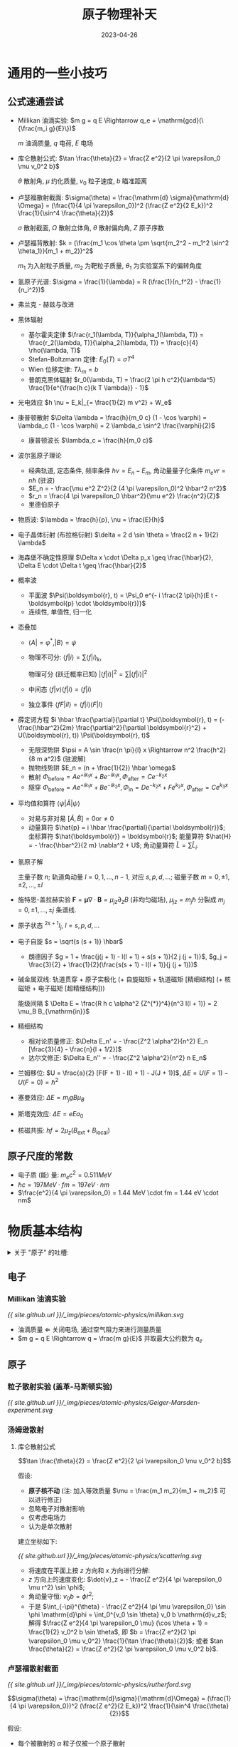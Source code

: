 #+layout: post
#+title: 原子物理补天
#+date: 2023-04-26
#+options: _:nil ^:nil
#+math: true
#+categories: notes
#+begin_html
<style>img {max-width: 50%;}</style>
#+end_html
* 通用的一些小技巧
** 公式速通尝试
+ Millikan 油滴实验:
  \(m g = q E \Rightarrow q_e = \mathrm{gcd}(\{\frac{m_i g}{E}\})\)

  \(m\) 油滴质量, \(q\) 电荷, \(E\) 电场
+ 库仑散射公式:
  \(\tan \frac{\theta}{2} = \frac{Z e^2}{2 \pi \varepsilon_0 \mu v_0^2 b}\)

  \(\theta\) 散射角, \(\mu\) 约化质量, \(v_0\) 粒子速度, \(b\) 瞄准距离
+ 卢瑟福散射截面:
  \(\sigma(\theta) = \frac{\mathrm{d} \sigma}{\mathrm{d} \Omega} = (\frac{1}{4 \pi \varepsilon_0})^2 (\frac{Z e^2}{2 E_k})^2 \frac{1}{\sin^4 \frac{\theta}{2}}\)

  \(\sigma\) 散射截面, \(\Omega\) 散射立体角, \(\theta\) 散射偏向角, \(Z\) 原子序数
+ 卢瑟福背散射:
  \(k = (\frac{m_1 \cos \theta \pm \sqrt{m_2^2 - m_1^2 \sin^2 \theta_1}}{m_1 + m_2})^2\)

  \(m_1\) 为入射粒子质量, \(m_2\) 为靶粒子质量, \(\theta_1\) 为实验室系下的偏转角度
+ 氢原子光谱: \(\sigma = \frac{1}{\lambda} = R (\frac{1}{n_f^2} - \frac{1}{n_i^2})\)
+ 弗兰克 - 赫兹与改进
+ 黑体辐射
  + 基尔霍夫定律
    \(\frac{r_1(\lambda, T)}{\alpha_1(\lambda, T)} = \frac{r_2(\lambda, T)}{\alpha_2(\lambda, T)} = \frac{c}{4} \rho(\lambda, T)\)
  + Stefan-Boltzmann 定律:
    \(E_0(T) = \sigma T^4\)
  + Wien 位移定律:
    \(T \lambda_m = b\)
  + 普朗克黑体辐射
    \(r_0(\lambda, T) = \frac{2 \pi h c^2}{\lambda^5} \frac{1}{e^{\frac{h c}{k T \lambda}} - 1}\)
+ 光电效应 \(h \nu = E_k|_{= \frac{1}{2} m v^2} + W_e\)
+ 康普顿散射
  \(\Delta \lambda = \frac{h}{m_0 c} (1 - \cos \varphi) = \lambda_c (1 - \cos \varphi) = 2 \lambda_c \sin^2 \frac{\varphi}{2}\)
  + 康普顿波长 \(\lambda_c = \frac{h}{m_0 c}\)
+ 波尔氢原子理论
  + 经典轨道, 定态条件,
    频率条件 \(h \nu = E_n - E_m\),
    角动量量子化条件 \(m_e \nu r = n \hbar\) (驻波)
  + \(E_n = - \frac{\mu e^2 Z^2}{2 (4 \pi \varepsilon_0)^2 \hbar^2 n^2}\)
  + \(r_n = \frac{4 \pi \varepsilon_0 \hbar^2}{\mu e^2} \frac{n^2}{Z}\)
  + 里德伯原子
+ 物质波:
  \(\lambda = \frac{h}{p}, \nu = \frac{E}{h}\)
+ 电子晶体衍射 (布拉格衍射) \(\delta = 2 d \sin \theta = \frac{2 n + 1}{2} \lambda\)
+ 海森堡不确定性原理 \(\Delta x \cdot \Delta p_x \geq \frac{\hbar}{2}, \Delta E \cdot \Delta t \geq \frac{\hbar}{2}\)
+ 概率波
  + 平面波 \(\Psi(\boldsymbol{r}, t) = \Psi_0 e^{- i \frac{2 \pi}{h}(E t - \boldsymbol{p} \cdot \boldsymbol{r})}\)
  + 连续性, 单值性, 归一化
+ 态叠加
  + \(\langle A| = \varphi^{*}, |B \rangle = \psi\)
  + 物理不可分: \(\langle f|i \rangle = \sum \langle f|i \rangle_k\),
    
    物理可分 (跃迁概率已知) \(|\langle f|i \rangle|^2 = \sum |\langle f|i \rangle|^2\)
  + 中间态 \(\langle f|v \rangle \langle f|i \rangle = \langle f|i \rangle\)
  + 独立事件 \(\langle fF|iI \rangle = \langle f|i \rangle \langle F|I \rangle\)
+ 薛定谔方程 \(i \hbar \frac{\partial}{\partial t} \Psi(\boldsymbol{r}, t) = (- \frac{\hbar^2}{2m} \frac{\partial^2}{\partial \boldsymbol{r}^2} + U(\boldsymbol{r}, t)) \Psi(\boldsymbol{r}, t)\)
  + 无限深势阱 \(\psi = A \sin \frac{n \pi}{l} x \Rightarrow n^2 \frac{h^2}{8 m a^2}\) (驻波解)
  + 抛物线势阱 \(E_n = (n + \frac{1}{2}) \hbar \omega\)
  + 散射
    \(\Phi_{\mathrm{before}} = A e^{+ i k_1 x} + B e^{-i k_1 x},
    \Phi_{\mathrm{after}} = C e^{- k_2 x}\)
  + 隧穿
    \(\Phi_{\mathrm{before}} = A e^{+ i k_1 x} + B e^{- i k_2 x},
    \Phi_{\mathrm{in}} = D e^{- k_2 x} + F e^{k_2 x},
    \Phi_{\mathrm{after}} = C e^{k_3 x}\)
+ 平均值和算符 \(\langle \psi|\hat{A}|\psi \rangle\)
  + 对易与非对易 \([\hat{A}, \hat{B}] = 0 \mathrm{or} \neq 0\)
  + 动量算符 \(\hat{p} = i \hbar \frac{\partial}{\partial \boldsymbol{r}}\);
    坐标算符 \(\hat{\boldsymbol{r}} = \boldsymbol{r}\);
    能量算符 \(\hat{H} = - \frac{\hbar^2}{2 m} \nabla^2 + U\);
    角动量算符 \(\hat{L} = \sum \hat{L}_i\). 
+ 氢原子解

  主量子数 \(n\);
  轨道角动量 \(l = 0, 1, \dots, n - 1\), 对应 \(s, p, d, \dots\);
  磁量子数 \(m = 0, \pm 1, \pm 2, \dots, \pm l\)
+ 施特恩-盖拉赫实验 \(\boldsymbol{F} = \boldsymbol{\mu} \nabla \cdot \boldsymbol{B} = \mu_{jz} \partial_z B\) (非均匀磁场),
  \(\mu_{jz} = m_j \hbar\) 分裂成 \(m_j = 0, \pm 1, \dots, \pm j\) 条谱线. 
+ 原子状态 \(^{2s + 1}l_{j}\), \(l = s, p, d, \dots\)
+ 电子自旋 \(s = \sqrt{s (s + 1)} \hbar\)
  + 朗德因子 \(g = 1 + \frac{j(j + 1) - l(l + 1) + s(s + 1)}{2 j (j + 1)}\),
    \(g_j = \frac{3}{2} + \frac{1}{2}(\frac{s(s + 1) - l(l + 1)}{j (j + 1)})\)
+ 碱金属双线:
  轨道贯穿 + 原子实极化 (+ 自旋磁矩 + 轨道磁矩 [精细结构] (+ 核磁矩 + 电子磁矩 [超精细结构]))

  能级间隔 \( \Delta E = \frac{R h c \alpha^2 {Z^{*}}^4}{n^3 l(l + 1)} = 2 \mu_B B_{\mathrm{in}}\)
+ 精细结构
  + 相对论质量修正: \(\Delta E_n' = - \frac{Z^2 \alpha^2}{n^2} E_n [\frac{3}{4} - \frac{n}{l + 1/2}]\)
  + 达尔文修正: \(\Delta E_n'' = - \frac{Z^2 \alpha^2}{n^2} n E_n\)
+ 兰姆移位: \(U = \frac{a}{2} [F(F + 1) - I(I + 1) - J(J + 1)]\),
  \(\Delta E = U(F = 1) - U(F = 0) = \hbar^2\)
+ 塞曼效应: \(\Delta E = m_j g B \mu_B\)
+ 斯塔克效应: \(\Delta E = e E a_0\)
+ 核磁共振: \(h f = 2 \mu_z (B_{\mathrm{ext}} + B_{\mathrm{local}})\)

** 原子尺度的常数
+ 电子质 (能) 量: \(m_e c^2 = 0.511MeV\)
+ \(\hbar c = 197 MeV \cdot fm = 197 eV \cdot nm\)
+ \(\frac{e^2}{4 \pi \varepsilon_0} = 1.44 MeV \cdot fm = 1.44 eV \cdot nm\)
* 物质基本结构
#+begin_html
<details><summary>关于 "原子" 的吐槽:</summary>
#+end_html

导师: 这件事比较 trick 的一点就是, "原子" 那个是日本人做的.
只是他们用的是汉字. 而 "中国" 这个是我们做的.
做那个的机器现在还在物理所里面.

不过现在所里面的大杀器能干的事情更多了... 

#+begin_html
</details>
#+end_html

** 电子
*** Millikan 油滴实验
#+name: Millikan-oil-expriment
#+begin_src dot :file ../_img/pieces/atomic-physics/millikan.svg :exports none
  digraph {
    rankdir = LR;
    node [shape = rect];
    "喷雾器\nAtomizer" -> "油滴" [label = "产生"];
    "X-Ray" -> "油滴" [label = "带电"];
    {rank=same; "电场", "重力"};
    "油滴" -> "电场" [label = "F = q E", dir=back];
    "油滴" -> "重力" [label = "F = mg", dir=back];
    "电场" -> "重力" [label = "平衡", dir=both, constraint=true];
  }
#+end_src

#+RESULTS: Millikan-oil-expriment
[[file:../_img/pieces/atomic-physics/millikan.svg]]

[[{{ site.github.url }}/_img/pieces/atomic-physics/millikan.svg]]

+ 油滴质量 \(\Leftarrow\) 关闭电场, 通过空气阻力来进行测量质量
+ \(m g = q E \Rightarrow q = \frac{m g}{E}\) 并取最大公约数为 \(q_e\)

** 原子
*** 粒子散射实验 (盖革-马斯顿实验)
#+name: Geiger-Marsden-experiment
#+begin_src dot :file ../_img/pieces/atomic-physics/Geiger-Marsden-experiment.svg :exports none
  digraph {
    rankdir = LR;
    node [shape = rect];
    "α Source" -> "Gold Foil" -> "Screen";
  }
#+end_src

#+RESULTS: Geiger-Marsden-experiment
[[file:../_img/pieces/atomic-physics/Geiger-Marsden-experiment.svg]]

[[{{ site.github.url }}/_img/pieces/atomic-physics/Geiger-Marsden-experiment.svg]]

*** 汤姆逊散射
**** 库仑散射公式
\[\tan \frac{\theta}{2} = \frac{Z e^2}{2 \pi \varepsilon_0 \mu v_0^2 b}\]

假设: 
+ *原子核不动* (注: 加入等效质量 \(\mu = \frac{m_1 m_2}{m_1 + m_2}\) 可以进行修正)
+ 忽略电子对散射影响
+ 仅考虑电场力
+ 认为是单次散射

建立坐标如下:

[[{{ site.github.url }}/_img/pieces/atomic-physics/scattering.svg]]

+ 将速度在平面上按 \(z\) 方向和 \(x\) 方向进行分解:
+ \(z\) 方向上的速度变化: \(\dot{v}_z = - \frac{Z e^2}{4 \pi \varepsilon_0 \mu r^2} \sin \phi\); 
+ 角动量守恒: \(v_0 b = \dot{\phi} r^2\);
+ 于是 \(\int_{-\pi}^{\theta} - \frac{Z e^2}{4 \pi \mu \varepsilon_0} \sin \phi \mathrm{d}\phi
  = \int_0^{v_0 \sin \theta} v_0 b \mathrm{d}v_z\);
  解得 \(\frac{Z e^2}{4 \pi \varepsilon_0 \mu} (\cos \theta + 1) = \frac{1}{2} v_0^2 b \sin \theta\),
  即 \(b = \frac{Z e^2}{2 \pi \varepsilon_0 \mu v_0^2} \frac{1}{\tan \frac{\theta}{2}}\); 或者 \(tan \frac{\theta}{2} = \frac{Z e^2}{2 \pi \varepsilon_0 \mu v_0^2 b}\).

*** 卢瑟福散射截面
[[{{ site.github.url }}/_img/pieces/atomic-physics/rutherford.svg]]

\[\sigma(\theta) = \frac{\mathrm{d}\sigma}{\mathrm{d}\Omega} = (\frac{1}{4 \pi \varepsilon_0})^2 (\frac{Z e^2}{2 E_k})^2 \frac{1}{\sin^4 \frac{\theta}{2}}\]

假设:
+ 每个被散射的 \(\alpha\) 粒子仅被一个原子散射
+ 靶在单位体积内均匀分布, 但是认为互不遮挡,
  即等效为一个二维的平面靶
  (面原子数为 \(n t s\), \(n\) 为原子数密度, \(t\) 为厚度, \(s\) 为面积)
+ 认为 \(\alpha\) 粒子均匀入射, 平行出射 (探测器和粒子源相对距离都比金箔尺寸大)

有映射关系: 均匀 \(\alpha \overset{b}{\rightarrow} \theta(b) \overset{\mathrm{d}b \rightarrow \mathrm{d}\sigma}{\rightarrow} \mathrm{d}\Omega \rightarrow p(\Omega)\) (不均匀的概率分布).
+ \(\mathrm{d} b \rightarrow \mathrm{d}\sigma: \mathrm{d}\sigma = 2 \pi b \mathrm{d}b\)
+ \(\theta \rightarrow \mathrm{d}\Omega: \mathrm{d}\Omega = \frac{2 \pi r \sin \theta \cdot r \mathrm{d}\theta}{r^2}\)
+ 于是 \(\frac{\mathrm{d}\sigma}{\mathrm{d}\Omega} = \frac{b}{\sin \theta} \frac{\mathrm{d}b}{\mathrm{d}\theta}
  = - (\frac{1}{4 \pi \varepsilon_0})^2 (\frac{Z e^2}{\mu v_0^2})^2 \frac{1}{sin^4 \frac{\theta}{2}}\);
  且可以得到在 \(\Omega\) 处, \(\mathrm{d}\Omega\) 立体角内接受到的散射粒子数量  \(N(\Omega) = N n s t \frac{\mathrm{d}\sigma}{s}\).
  
  其中 \(\mathrm{d}\Omega \approx \frac{s'}{r^2}\), 其中 \(s'\) 为探测环面积. 并且应有:
  + \(\mathrm{d}N \sim \frac{1}{\sin^4 \frac{\theta}{2}}\) (转动探测器来实现)
  + \(\mathrm{d}N \sim \frac{1}{v_0^4}\) (改变 \(\alpha\) 粒子速度, 比如用薄云母减速)
  + \(\mathrm{d}N \sim Z^2\) (可以用来测量 \(Z\))

注意:
+ \(\theta \rightarrow 0 \Rightarrow b\) 大, 则说明电子屏蔽作用不可忽视, \(\alpha\) 粒子与中性原子散射,
  散射公式不成立.
+ 通过计算在近日点的能量, 可以得到近日点位置 \(r_m\).
  并且在其最小时 (显然就是对心碰撞时候), 可以用来估算原子核大小.

*** 卢瑟福背散射谱仪
#+name: Rutherford-Backscattering-Spectrometer
#+begin_src dot :file ../_img/pieces/atomic-physics/RBS.svg :exports none
  digraph {
    rankdir = LR;
    node [shape = rect];
    "离子源" -> "加速器" -> "样品";
    "探测器" -> "样品" [dir=back, style=dashed];
  }
#+end_src

#+RESULTS: Rutherford-Backscattering-Spectrometer
[[file:../_img/pieces/atomic-physics/RBS.svg]]

[[{{ site.github.url }}/_img/pieces/atomic-physics/RBS.svg]]

+ 通过研究入射粒子损失的能量来分析元素的种类, 损失后能量比 \(k = \frac{E}{E_0}\):

  \[k = (\frac{m_1 \cos \theta_1 \pm \sqrt{m_2^2 - m_1^2 \sin^2 \theta_1}}{m_1 + m_2})^2\]

  其中 \(m_1\) 为入射粒子质量, \(m_2\) 为靶粒子质量 (\(m_1 < m_2\)).
  \(\theta_1\) 为实验室系的散射角.
+ 不同元素对应不同能量位置
+ 峰面积正比元素含量

* 波尔的氢原子理论
** 不连续的实验现象
*** 氢原子光谱
\[\sigma = \frac{1}{\lambda} = R (\frac{1}{n_f^2} - \frac{1}{n_i^2})\]

*** 弗兰克 - 赫兹实验
#+name: Franck-Hertz-Experiment
#+begin_src dot :file ../_img/pieces/atomic-physics/franck-hertz.svg :exports none
  digraph {
    rankdir = LR;
    node [shape = rect];
    subgraph cluster {style = dashed; label = "低压水银蒸汽"; "栅极 G" [shape=plain]; };
    "热阴极 K" -> "栅极 G" [label = "电子束\nU0"];
    "栅极 G" -> "板极 A" [label = "电子束\nUr"];
  }
#+end_src

#+RESULTS: Franck-Hertz-Experiment
[[file:../_img/pieces/atomic-physics/franck-hertz.svg]]

[[{{ site.github.url }}/_img/pieces/atomic-physics/franck-hertz.svg]]

于是随着电压 \(U_0\) 的增加面可以看到电流增加的同时发现有陷峰: 

[[{{ site.github.url }}/_img/pieces/atomic-physics/F-H-res.svg]]

实验原理:
+ 为什么会损失能量: 碰撞使得被撞原子中的电子发生跃迁, 吸收了能量,
  非弹性碰撞 (电子损失能量, 激发汞原子)
+ 为什么会有不损失能量: 弹性碰撞
+ 为什么会有整数倍的能量损失陷峰: 多次碰撞

实验装置的局限和改进:
+ 局限: 边加速边碰撞, 分辨率不高
+ 改进: 将加速和碰撞区分离

  #+name: Improved-Franck-Hertz
  #+begin_src dot :file ../_img/pieces/atomic-physics/franck-hertz-improve.svg :exports none
    digraph {
      rankdir = LR;
      node [shape = rect];
      subgraph cluster {style = dashed; label = "低压水银蒸汽";
      "碰撞区域" [shape = plain];};
      "热阴极 K" -> "栅极 G1" -> "碰撞区域" -> "栅极 G2" -> "板极 A" [label = "电子束"];
    }
  #+end_src

  #+RESULTS: Improved-Franck-Hertz
  [[file:../_img/pieces/atomic-physics/franck-hertz-improve.svg]]

  [[{{ site.github.url }}/_img/pieces/atomic-physics/franck-hertz-improve.svg]]

  令 \(G_1, G_2\) 等电位, 可使得其中电子只碰撞不加速. 
*** 黑体辐射 (能量量子化)
一些行话:
+ 平衡热辐射: 吸收能量等于同一时间内辐射的能量. 
+ 辐射本领: \(r(\lambda, T) = \frac{\mathrm{d}E(\lambda, T)}{\mathrm{d}\lambda}\)
  温度为 \(T\) 的物体, 单位事件内从单位表面积辐射出来的波长在 \(\lambda\)
  附近 \(\mathrm{d}\lambda\) 的辐射功率为 \(\mathrm{d}E(\lambda, T)\), 
+ 总辐射本领: 单位面积上发生的各种波长的辐射总功率 (\(W/m^2\)).
  \(E(T) = \int \mathrm{d}E(\lambda, T) = \int r(\lambda, T) \mathrm{d}\lambda\)
+ 吸收本领: 入射到物体上的辐射, 吸收的和入射的辐射之比称为吸收本领 \(\alpha(\lambda, T)\).
+ 基尔霍夫定律: \(\frac{r_1(\lambda, T)}{\alpha_1(\lambda, T)} = \frac{r_2(\lambda, T)}{\alpha_2(\lambda, T)} = r_0(\lambda, T) = \frac{c}{4} \rho(\lambda, T)\).
  任何物体在同一温度 \(T\) 下的辐射本领与吸收本领成正比,
  比值只与 \(\lambda\) 和 \(T\) 有关, 与材料无关.
+ Stefan-Boltzmann 定律:
  
  \[E_0(T) = \sigma T^4\]

  黑体总辐射本领与 \(T^4\) 成正比
+ Wien 位移定律

  \[T \lambda_m = b\]

  极值波长 \(\lambda_m\) 和 \(T\) 乘积为常数.
+ (经典) 黑体辐射分布曲线推导
  + Wein 公式: \(r_0(\lambda, T) = C_1 \lambda^{-5} e^{-C_2 / \lambda T}\)

    (经典麦克斯韦速度分布律)
  + Rayleigh-Jeans 公式: \(r_0(\lambda, T) = 2 \pi \lambda^{-4} k T c\)

    (能均分定理推导)
*** TODO 普朗克黑体辐射公式
\[r_0(\lambda, T) = \frac{2 \pi h c^2}{\lambda^5} \frac{1}{e^{\frac{h c}{k T \lambda}} - 1}\]

*** 光电效应
\[h \nu = \frac{1}{2} m v^2 + W_e\]

+ 电流饱和值 \(i_m \sim I\) (光强)
+ 遏止电压 \(U_0 = \frac{W_e}{h}\)

光电效应的应用:
+ 红外夜视仪
+ 光电倍增管 PMT
  + 性能描述: 效率, 分辨, 增益
  + 一次事件的信号输出 (为什么会有两个峰?
    因为粒子能量太高穿透玻璃发生切伦科夫光. )
*** 康普顿散射
\[\Delta \lambda = \frac{h}{m_0 c} (1 - \cos \varphi) = \lambda_c (1 - \cos \varphi) = 2 \lambda_c \sin^2 \frac{\varphi}{2}\]

+ 光子动量 \(p = \frac{E}{c} = \frac{h \nu}{c} = \frac{h}{\lambda}\)
+ 认为弹性碰撞:

  [[{{ site.github.url }}/_img/pieces/atomic-physics/compton.svg]]

  \[\left\{\begin{matrix} h \nu_0 + m_0 c^2 & = & h \nu + m c^2 & (E)\\\\  h \nu_0 & = & m v \cos \theta + h \nu \cos \varphi & (p_x)\\\\  h \nu \sin \varphi & = & m v \sin \theta & (p_y)\\\\ m & = & \frac{m_0}{\sqrt{1 - \frac{v^2}{c^2}}}\end{matrix}\right.\]

  #+begin_html
  <details><summary> 解的方法 </summary>
  #+end_html

  解还比较 tricky...
  + 将上面的 \(p_x\) 式和 \(p_y\) 式通过三角函数 \(1 = \sin^2 \theta + \cos^2 \theta\) 进行一个约化:

    \[(h \nu_0 - h \nu \cos \varphi)^2 + (h \nu \sin \varphi)^2 = (m v)^2\]

    左边又可以展开变成 \(h^2 \nu_0^2 - 2 \cos \varphi h^2 \nu \nu_0 + h^2 \nu^2\). 
    
  + 然后利用 \(E\) 式来进行求解, 其中用到 \(p = h \nu / c\):
  + 不如看 [[https://zh.wikipedia.org/wiki/康普頓散射][维基百科上的推导]]...
  #+begin_html
  </details>
  #+end_html

讨论
+ 原波长 \(\lambda_0\) 成分: X 射线和电子碰撞的时候, 和整个原子相互作用,
  这个时候 \(m_0\) 为整个原子质的进制质量, 不是很小的电子质量 (相干散射).

  (就是 \(\Delta \lambda \rightarrow 0\) 近似认为是原波长)
+ 康普顿轮廓
+ 光电效应中不考虑动量守恒: 束缚能
+ 逆康普顿散射

意义:
+ 支持了光量子, 证实了光量子具有动量 \(p = E / c = h \nu / c = h / \lambda\)
+ 应用: 高能光子源, 光子光子对撞机, 加速器束流能量测量系统
  
** 波尔氢原子理论的解释
三个基本假设:
+ 经典轨道 + 定态条件: 原子存在一系列确定能量的稳定状态
+ 频率条件: \(h \nu = E_n - E_m\)
+ 角动量量子化条件: \(2 \pi r \cdot m_e \nu = n h, m_e \nu r = n \frac{h}{2 \pi} = n \hbar\)

  (从电子在轨道上形成驻波可以来理解: \(2 \pi r = n \lambda\). )

#+begin_html
<details><summary>解一下</summary>
#+end_html

+ 动力学方程: \(\frac{Z e^2}{4 \pi \varepsilon_0 r^2} = \mu \frac{v^2}{r}\), 其中 \(\mu\) 为等效质量
+ 量子化条件: \(\mu v r = n \hbar\) 
+ 解得 \(v_n = \frac{Z e^2}{4 \pi \varepsilon_0 n \hbar}, r_n = \frac{4 \pi \varepsilon_0 \hbar^2}{\mu e^2} \frac{n^2}{Z}\)
+ 于是可以解得能量:
  \(E_n = \frac{1}{2} \mu v_n^2 - \frac{Z e^2}{4 \pi \varepsilon_0 r} = - \frac{\mu e^2 Z^2}{2 (4 \pi \varepsilon_0)^2 \hbar^2 n^2}\)
+ 同样可以解得里德伯常量: \(R_H = -\frac{E_n n^2}{h c} = \frac{2 \pi^2 \mu e^4 Z^2}{(4 \pi \varepsilon_0)^2 h^3 c}\)
  
#+begin_html
</details>
#+end_html

一些注记:
+ 对应原理: /在量子数很大而改变很小的情况下, 量子理论和经典结果趋近/. 
+ 使用约化质量 \(\mu = \frac{m_e m_p}{m_e + m_p}\) 进行修正.
  
  并且还能够拓展到其他的类氢原子:
  + 类氢光谱: \(Z > Z_H = 1\), 核外只有一个电子的离子
  + 奇异原子: 原子轨道上一个电子被其他带负电粒子替代
    + \(e- \rightarrow \mu-\) 得到 \(\mu\) 子原子
    + \(p+ \rightarrow \mu+\) 正 \(\mu+\) 子素
    + \(\pi+, \pi-\) 原子
    + ...
+ 非量子化轨道: 巴尔末系限外有连续谱. 来源于自由电子和氢离子结合产生的光谱

  自由电子和氢离子结合成一个氢原子的时候,
  即电子从非量子化轨道跃迁到一个量子化轨道,
  原子向外辐射一个光子, 能量为 \(h \nu = E_e - E_n\).
+ 里德伯原子: 原子中有一个电子被激发到很高的能级
  + 平均寿命长
  + 邻近能级差小 (辐射光谱, 敏感探测)
  + 容易被电离, 然后加磁场使得不同质量的同位素分离
  + 能用来产生高强度激光
+ 波尔理论的局限
  + 经典轨道概念
  + 半经典半量子
  + 强度, 极化, 选择定则无法解释, 也无法解释更加复杂的原子
  + 稳定性, 同一性, 再生性无法解释
* 量子力学初步
** 波粒二象性
*** 德布罗意物质波
\[\lambda = \frac{h}{p} = \frac{h}{m v}, \nu = \frac{E}{h} = \frac{m c^2}{h}\]

*** 戴维孙 - 革末电子晶体衍射
#+name: Davisson–Germer-Experiments
#+begin_src dot :file ../_img/pieces/atomic-physics/davisson-germer.svg :exports none
  digraph {
    node [shape = rect];
    "电子枪" -> "晶体" [label = "电子束"];
    "探测器" -> "晶体" [label = "散射线", dir = back];
  }
#+end_src

#+RESULTS: Davisson–Germer-Experiments
[[file:../_img/pieces/atomic-physics/davisson-germer.svg]]

[[{{ site.github.url }}/_img/pieces/atomic-physics/davisson-germer.svg]]

通过观察电子在晶体 (能量计算波长和 X 射线接近) 上的衍射来论证电子的波动性.
(布拉格公式: 波程差 \(\delta = 2 d \sin \theta = \frac{2 n + 1}{2} \lambda \Rightarrow\) 加强)

其他观测微观粒子波动性实验:
+ 汤姆逊电子衍射实验
+ 双缝干涉实验

微观粒子波动性应用:
+ 电子显微镜 (分辨本领 \(\delta\theta_m \approx 1.22 \lambda / D\))

物质波的统计解释 (玻恩):
+ 波动性: \(\varphi^{*} \varphi\) 表现出现概率大

*** 海森堡不确定性原理
\[\Delta x \cdot \Delta p_x \sim h\]

#+begin_html
<details><summary> 解释 </summary>
#+end_html

+ 电子 (单缝) 衍射的不确定性
  + 电子经过缝的位置不确定性 \(\Delta x = b\)
  + 一级衍射角 \(\sin \varphi = \frac{\lambda}{b}\); 对应了动量的不确定性:
    \(\Delta p_x = p \sin \varphi = p \frac{\lambda}{b}\).
  + 于是得到不确定性关系 \(\Delta x \Delta p_x = p \lambda = h\)
+ 波的解释:
  + 要测量一个波的动量 \(p = \frac{h}{\lambda}\), 就要测量它的波长.
  + 要测量一个波的波长, 固定一点然后检测上升沿和下降沿 (类似于示波器的 trigger),
    显然, 测量的时间越长, 测量的平均 \(\overline{\lambda}\) 越接近 \(\lambda\), \(\Delta p \rightarrow 0\). 
  + 要测量一个波的位置, (有点像是相位的感觉), 显然, 测量的时间越短, \(\Delta x \rightarrow 0\).
#+begin_html
</details>
#+end_html

说明:
+ 1927 E.H.Kennard 现代精确不等式 (不确定度定义为标准偏差)
  \(\sigma_x \cdot \sigma_p \geq \frac{\hbar}{2}\)
+ 能量和时间的不确定关系 \(\Delta E \cdot \Delta t \geq \frac{\hbar}{2}\)

  #+begin_html
  <details><summary>相关的一个拓展</summary>
  #+end_html

  + 不等式的得到: \(\Delta x \cdot \Delta p = c \Delta t \cdot \Delta(\frac{h \nu}{c}) = \Delta (h \nu) \cdot \Delta t = \Delta E \cdot \Delta t \geq \frac{\hbar}{2}\)
  + 激发态寿命和自然谱线宽度: 激发态寿命 \(\Delta t \rightarrow \Delta E \rightarrow \Delta \nu\) 

  #+begin_html
  </details>
  #+end_html
+ 好量子数: (用来描述波包的一个有定值的量) \(n, l, m\).
  
** 薛定谔方程
*** 概率波和波函数
+ 自由粒子平面波函数: \(\Psi(\boldsymbol{r}, t) = \Psi_0 e^{- i \frac{2 \pi}{h} (E t - \boldsymbol{p} \cdot \boldsymbol{r})}\)
+ 波函数的统计解释:
  \(\Psi(\boldsymbol{r}, t)\) 的物理意义在于波函数的模的平方代表时刻 \(t\),
  在空间 \(\boldsymbol{r}\) 处单位体积元中微观粒子出现的概率.

  #+begin_html
  <details><summary>一些错误的观点纠正</summary>
  #+end_html

  + *[错误观点]*: 波由粒子组成, 是大量粒子运动的表现.

    无法解释单个电子就具有波动性的实验.
  + *[错误观点]*: 粒子由波组成, 波是基本组成单元 (波包)

    实验上观测到的电子, 总处于一个小区域内, 其广延不会超过原子大小 \(\approx 1 \mathring{A}\).

  #+begin_html
  </details>
  #+end_html
+ 波函数应满足的条件
  + 连续性: 概率不会在某处突变, 波函数必须处处连续

    注: 之后在隧穿中, 会用到在边界上的连续条件. 
  + 单值性: 任意体积元内只有一个概率
  + 有限性: 概率不可能无限大, 波函数有限
  + 归一化: \(\int_{\Omega} \Psi^{*}(\boldsymbol{r}, t) \Psi(\boldsymbol{r}, t) \mathrm{d}V = 1\)

    注: 因为归一化的性质存在, 所以对 \(\phi(\boldsymbol{r}, t) = C \psi(\boldsymbol{r}, t)\),
    认为描述的相对机率意志, 故描述的是同一机率波. 
    
*** 态叠加原理
+ Dirac 符号 bra: \(\langle A| = \varphi^{*}\), ket: \(|B \rangle = \psi\)
  + 一个事件的表示: 事件从初态 \(i\) 到末态 \(f\) 的概率 \(w_{i \rightarrow f} = |\langle f|i \rangle|^2\).
+ 概率概率服从的规则
  + 从初态到末态, 存在 \(n\) 个 _物理不可分_ 的路径: \(\langle f|i \rangle = \sum_n \langle f|i \rangle_n\)

    类似于相干叠加. 
  + 若 \(n\) 个相互独立的末态 \(f_1, \dots, f_n\) 跃迁概率已知,
    则总概率 \(|\langle f|i \rangle|^2 = \sum_n |\langle f|i_n \rangle_n|^2\)

    类似对应 _物理可分_ 的情况, 类似于非相干叠加.  
  + 初态 \(i\) 到末态 \(f\) 的跃迁之间必须经过某一中间态 \(v\),
    则跃迁概率幅为 \(\langle f|i \rangle = \langle f|v \rangle \langle v|i \rangle\).
  + 两个独立微观粒子的体系, 同时发生跃迁的概率幅 \(\langle fF|iI \rangle = \langle f|i \rangle \langle F|I \rangle\)

  #+begin_html
  <details><summary>双缝衍射</summary>
  #+end_html

  #+name: Double-Slit
  #+begin_src dot :file ../_img/pieces/atomic-physics/yangs-elec.svg :exports none
    digraph {
      rankdir = LR;
      node [shape = rect];
      "电子源" -> {"缝1: 探测器 1", "缝2: 探测器 2"} -> "显示屏 x";
    }
  #+end_src

  #+RESULTS: Double-Slit
  [[file:../_img/pieces/atomic-physics/yangs-elec.svg]]

  [[{{ site.github.url }}/_img/pieces/atomic-physics/yangs-elec.svg]]

  + 在两个路径之间没有区别的时候:

    \[I = |\sum \langle x|S \rangle|^2 = |\langle x|S \rangle_1 + \langle x|S \rangle|^2 = I_1 + I_2 + ...\]

    有干涉项, 故有衍射现象. 
  + 在两个路径之间可以区别的时候: (有探测器的情况)

    \[I = \sum |\langle x|S \rangle|^2 = I_1 + I_2\]

    没有干涉项, 故没有衍射现象. 
  #+begin_html
  </details>
  #+end_html
*** 薛定谔方程
\[i \hbar \frac{\partial}{\partial t} \Psi(\boldsymbol{r}, t) = (- \frac{\hbar^2}{2m} \frac{\partial^2}{\partial \boldsymbol{r}^2} + U(\boldsymbol{r}, t)) \Psi(\boldsymbol{r}, t)\]

#+begin_html
<details><summary>证明推导</summary>
#+end_html

+ 经典波动理论的波动方程: \(\frac{\partial^2 y}{\partial t^2} = v^2 \frac{\partial^2 y}{\partial x^2}\)
+ 进行类比, 将波函数 \(\Psi(x, t) = \Psi_0 e^{\frac{i}{\hbar}(\boldsymbol{p} \cdot \boldsymbol{r} - E t)}\) 代入
+ 令 \(E = \frac{\boldsymbol{p}^2}{2 m}\) (非相对论), 则有方程:
  \(i \hbar \frac{\partial}{\partial t} \Psi(\boldsymbol{r}, t) = - \frac{\hbar^2}{2m} \frac{\partial^2}{\partial \boldsymbol{r}^2} \Psi(\boldsymbol{r}, t)\)
+ 使用算符进行表示: \(\hat{H} = - \frac{\hbar^2}{2m} \frac{\partial^2}{\partial \boldsymbol{r}^2} + U(\boldsymbol{r}, t)\),
  能量算符 \(\hat{E} = i \hbar \frac{\partial}{\partial t}\),
  动量算符 \(\hat{\boldsymbol{p}} = i \hbar \frac{\partial}{\partial \boldsymbol{r}}\).
+ 所以可以写成 \((\hat{E} - \hat{H}) \Psi(\boldsymbol{r}, t) = 0\). 
+ \(U(\boldsymbol{r}, t)\) 势能场决定了粒子状态变化的情况.
  
#+begin_html
</details>
#+end_html

分离变量法求解:
+ \(\Psi(\boldsymbol{r}, t) = \Phi(\boldsymbol{r}) T(t)\)
+ 时间项方程 \(i \hbar \frac{\mathrm{d} T(t)}{\mathrm{d} t} = E T(t) \Rightarrow T(t) \propto e^{- i \frac{i}{\hbar} E t}\),
  概率与时间无关 (定态波函数方程)
+ \(\Phi\) 项方程 \((- \frac{\hbar^2}{2m} \nabla^2 + U) \Phi = E \Phi\)

讨论:
+ 态叠加:
  + 若 \(\psi_1 \dots, \psi_n\) 是方程的解, 其线性组合 \(\psi = \sum C_i \psi_i\) 也是解
  + 若 \(\psi_1, \dots, \psi_n\) 是可能的状态, \(\psi = \sum C_i \psi_i\) 也是可能的状态

#+begin_html
<details><summary>一维无限深势阱, 有限深势阱以及抛物线势阱</summary>
#+end_html

对于无限深势阱:

\[U(x) = \left\{\begin{matrix}0 & 0 < x < a\\\\\infty & x \leq 0, x \geq a\end{matrix}\right.\]

+ \(\Phi\) 项方程: \(- \frac{\hbar^2}{2m} \nabla^2 \Phi + U \Phi = E \Phi\)
+ 边界条件: \(\Psi = 0, (x \leq 0, x \geq a)\)
+ 解 \(\Phi = A \sin \frac{n \pi}{a} x\), \(E_n = n^2 \frac{h^2}{8 m a^2}\)

对于有限深势阱:

\[U(x) = \left\{\begin{matrix}0 & x < 0\\\\ U_0 & x > 0 \end{matrix}\right.\]

对于抛物线势阱 (谐振子):

\[U(x) = \frac{1}{2} k x^2\]

#+begin_html
</details>
#+end_html

#+begin_html
<details><summary>一维散射和隧穿</summary>
#+end_html

一维散射问题:

\[U = \left\{\begin{matrix} 0 & x < 0\\\\ U_0 & x > 0 \end{matrix}\right.\]

+ 边界条件: \(x \rightarrow \infty, \Phi \rightarrow 0\)
+ 通解为 \(\Phi_j(x) = A e^{i k_j x} + B e^{- i k_j x}\)
  有边界方程可以得到: \(\Phi_1(x) = A e^{+ k_1 x} + B e^{- k_1 x}, \Phi_2(x) = C e^{-k_2 x}\)
+ 得到一个解: 正向传播和反向传播, 以及在势垒后的衰减波

隧穿问题:

\[U = \left\{\begin{matrix}U_0 & 0 < x < a\\\\ 0 & x < 0, x > a \end{matrix}\right.\]

+ 投射系数 \(T \approx e^{- \frac{2 a}{\hbar} \sqrt{2 m (U_0 - E)}}\)
+ 前级为波, 在势垒里面衰减波, 在后级为波

应用: STM
+ 隧道电流 \(I\) 和针尖距离关系: \(I \propto U e^{- A \sqrt{\Phi} S}\).
  其中 \(S\) 为样品和针尖距离, \(U\) 为加在上面的电压,
  \(A\) 为常数, \(\Phi\) 为平均势垒高度.

注: 关于 AFM (原子力显微镜)
+ 和隧穿有点不太一样, 但是用的原理差不多: 可以用电流来测高度. 
+ 原子间作用力大小用高度来反应.
  比如: 光摄, 音叉之类的

#+begin_html
</details>
#+end_html

*** 平均值与算符
+ 力学量的平均值 \(\overline{A} = \int_{- \infty}^{+ \infty} \Psi^{*}(\boldsymbol{r}) \hat{A} \Psi(\boldsymbol{r}) \mathrm{d}\boldsymbol{r}\),
  其中 \(\hat{A}\) 为力学量的算符, 如
  + 动量算符: \(\hat{\boldsymbol{p}} = - i \hbar \frac{\partial}{\partial \boldsymbol{r}}\). 
  + 坐标算符: \(\hat{\boldsymbol{r}} = \boldsymbol{r}\)
  + 能量 (哈密顿) 算符: \(\hat{H} = - \frac{\hbar^2}{2m} \nabla^2 + U(\boldsymbol{r})\)
  + 角动量算符: \(\hat{\boldsymbol{L}} = \sum_i \hat{L}^2_i\)
  + 也可以用 \(\langle \psi| \hat{A} | \psi\rangle = \sum_{\mu\nu} c_{\mu}^{* } c_{\nu} \langle \psi_{\mu}| \hat{A} |\psi_{\nu} \rangle
    =\sum_{\mu\nu}c_{\mu}^{*}c_{\nu} R_{\nu} \delta_{\mu\nu}\),
    其中 \(R_{\nu}\) 为本征值. 

+ 算符的本征方程: \(\hat{A} \psi_A = A \psi_A\)
+ 算符的对易关系:

  有泊松方程 \([\hat{A}, \hat{B}] = \hat{A} \cdot \hat{B} - \hat{B} \cdot \hat{A}\)
  + 对易 \([\hat{A}, \hat{B}] = \hat{A} \cdot \hat{B} - \hat{B} \cdot \hat{A} = 0\)
  + 非对易 \([\hat{A}, \hat{B}] = \hat{A} \cdot \hat{B} - \hat{B} \cdot \hat{A} \neq 0\)

    如: \([\hat{x}, \hat{p}] = i \hbar\)

*** TODO 氢原子解
\[\Psi_{n,l,m}(r, \theta, \phi) = R_{n,l}(r) \Theta_{l,m}(\theta) \Phi_m(\phi)\]

+ 主量子数 (能量): \(n = 1, 2, 3, \dots\)
+ 轨道角动量 (角动量): \(l = 0, 1, \dots, n - 1\)
+ 磁量子数 (核外角动量在 \(z\) 上分量大小) \(m = 0, \pm 1, \pm 2, \dots, \pm l\)

#+begin_html
<details><summary>解的一些具体过程</summary>
#+end_html
对 \(\Phi = R(r) Y(\theta, \varphi)\) 展开, 有:

\[\frac{1}{R}\frac{\mathrm{d}}{\mathrm{d}r}(r^2 \frac{\mathrm{d}R}{\mathrm{d}r}) + \frac{2 \mu E}{\hbar^2} r^2 + \frac{2 \mu e^2}{4 \pi \varepsilon_0 \hbar^2 r} r^2
= - \frac{1}{Y} [\frac{1}{\sin \theta} \frac{\partial}{\partial \theta}(\sin \theta \frac{\partial Y}{\partial \theta}) + \frac{1}{\sin^2 \theta} \frac{\partial^2 Y}{\partial \varphi^2}] = \lambda\]

+ 径向方程: \(\frac{1}{r^2}\frac{\mathrm{d}}{\mathrm{d}r}(r^2 \frac{\mathrm{d}R}{\mathrm{d}r}) + \frac{2 \mu E}{\hbar^2} R +
  \frac{2 \mu e^2}{4 \pi \varepsilon_0 \hbar^2 r} R - \frac{\lambda}{r^2} R = 0\)
+ 角方程: \(\frac{1}{\sin \theta} \frac{\partial}{\partial \theta}(\sin \theta \frac{\partial Y}{\partial \theta}) + \frac{1}{\sin^2 \theta} \frac{\partial^2 Y}{\partial \varphi^2} = - \lambda Y\)

#+begin_html
</details>
#+end_html

* 电子自旋和原子能级的精细结构
** 前置知识
*** 施特恩-盖拉赫实验
#+name: Stern
#+begin_src dot :file ../_img/pieces/atomic-physics/stern.svg :exports none
  digraph {
    rankdir = LR;
    node [shape = "rect"];
    "高温炉 (> 银原子)" -> "非均匀磁场" [label = "光阑 (准直)"];
    "非均匀磁场" -> "探测屏" [label = "偏转"];
  }
#+end_src

#+RESULTS: Stern
[[file:../_img/pieces/atomic-physics/stern.svg]]

[[{{ site.github.url }}/_img/pieces/atomic-physics/stern.svg]]

细节的一些说明: 
+ 实验现象: 加磁场前后探测屏上的粒子从一条分裂成两条 (偶数条)
+ 原理: 磁矩在非均匀磁场中受力 \(\boldsymbol{F} = \boldsymbol{\mu} \nabla \boldsymbol{B}\),
  所以在经过非均匀磁场后, 会受到一个和角动量有关的力发生偏转. 

  #+begin_html
  <details><summary>更加详细</summary>
  #+end_html

  + 实验只施加 \(z\) 方向上的梯度, 即 \(\partial_x \boldsymbol{B}\) 和 \(\partial_y \boldsymbol{B}\) 为零
  + 电偶极矩: \(\boldsymbol{p} = q \boldsymbol{l}\),
    电场中受力 \(\boldsymbol{F} = \boldsymbol{p} \nabla \cdot \boldsymbol{E}, U = - \boldsymbol{p} \cdot \boldsymbol{E}\)
  + 磁偶极矩: \(\boldsymbol{\mu} = I S \boldsymbol{n} = - \frac{e}{2 m_e} \boldsymbol{L}\),
    磁场中受力: \(\boldsymbol{F} = \boldsymbol{\mu} \nabla \boldsymbol{B}, \boldsymbol{M} = \boldsymbol{\mu} \times \boldsymbol{B}\)

  #+begin_html
  </details>
  #+end_html
  + 因为有偶数条, 可以说明空间角动量 (\(\mu\)) 的量子化
  + 但是轨道角动量 \(2l + 1\) 无法被解释 \(\rightarrow\) 需要更加完整的量子化理论
+ 实验证明了:
  + 空间是量子化的
  + 电子的自旋假设正确且 \(s = 1/2\)
  + 电子磁矩数值为 \(\mu_{s,z} = \pm \mu_B, g_s = 2\)
    
*** 电子自旋
假设:
+ 电子有自旋, 电子的自旋带来了一个 \(\mu_s\) 的磁矩
+ 认为电子的自旋角动量 \(\boldsymbol{S}\), 磁矩 \(\mu_s = - \frac{e}{m_e}S, \mu_s = \frac{e \hbar}{m_e} \sqrt{s(s + 1)}\).

  #+begin_html
  <details><summary>更加详细的推导</summary>
  #+end_html
  
  从角动量的量子化:

  \[L^2 = l (l + 1) \hbar^2, L_z = m_l \hbar\]

  类比假设电子的角动量量子化:

  \[S^2 = s(s + 1) \hbar^2, s = 1/2; S_z = m_s \hbar, m_s = \pm1/2\]

  于是由 \(\boldsymbol{\mu}_l = - \frac{\mu_B}{\hbar}, \boldsymbol{\mu}_{lz} = - m_l \boldsymbol{\mu}_B\),
  有 \(\mu_s = - \frac{g_s \mu_B}{\hbar} \boldsymbol{S}, \mu_{sz} = - m_s g_s \mu_B\),
  其中 \(g_s = 2\).

  #+begin_html
  </details>
  #+end_html
+ 总磁矩 = 轨道磁矩 + 自旋磁矩 + 核磁矩  
+ 轨道与自旋耦合: \(\boldsymbol{J} = \boldsymbol{L} + \boldsymbol{S}\), \(J = \sqrt{j (j + 1)} \hbar\).
  (\(\boldsymbol{J}\) 为总角动量, \(j = l + s, l + s - 1, \dots, |l - s|\)
  共有 \(2 \min\{s, l\} + 1\) 个值)
+ 朗德因子 \(g_j = \frac{3}{2} + \frac{1}{2}(\frac{s(s + 1) - l(l + 1)}{j(j + 1)})\)

  代表的物理含义:
  + 自旋作为内禀的转动自由度, 应有相关的磁矩

  计算 \(g\) 因子:
  + \(^{2s + 1}L_j \rightarrow g = 1 + \frac{j(j + 1) - l(l + 1) + s(s + 1)}{2j(j + 1)}\)
  + \(L\) 的符号: \(s = 0, p = 1, d = 2, f = 3, g = 4, h = 5, \dots\)
*** 碱金属双线
+ 碱金属价电子与原子实:
  + 最外层只有一个电子, 价电子和其余部分和核形成一个紧固的原子实
  + 原子实认为是一个带正电的整体
+ 碱金属能级和氢原子区别
  + 能级除了和 \(n\) 有关, 还和 \(l\) 有关, 原因:
    轨道贯穿效应 + 原子实极化
    + 轨道贯穿效应: 外层电子进入原子实 \(Z^{*}\) 增加, 能量降低
    + 原子实极化: 价电子对原子实产生的电场使得原子实极化,
      偶极子使得价电子获得了负的电势能
  + 碱金属原子能量高低取决于电子组态 \(n, l\)
    \(E_{nl} = - \frac{1}{2} m_e c^2 \alpha^2 \frac{ {Z_{nl}^{ * } }^2}{n^2} = - \frac{1}{2} m_e c^2 \alpha^2 \frac{1}{(n - \Delta_{nl})^2}\)
+ 自旋轨道相互作用:
  + 以电子为参考的旋转系中:
    + 原子实在电子处产生的磁场:
      \(\boldsymbol{B} = - \frac{1}{4 \pi \varepsilon_0} \frac{Z^{* } e \boldsymbol{v} \times \boldsymbol{r}}{c^2 r^3} =
      \frac{1}{4 \pi \varepsilon_0} \frac{Z^{*} e \boldsymbol{L}}{m_e c^2 r^3}\)
    + 于是 (电子) 自旋磁矩的能量:
      \(U = \boldsymbol{\mu}_s \cdot \boldsymbol{B} = \frac{Z^{*} e^2}{4 \pi \varepsilon_0 m_e^2 c^2} \frac{1}{r^3} \boldsymbol{S} \cdot \boldsymbol{L}\)
  + 在原子实静止系中: \(U = \frac{1}{2} \frac{Z^{*} e^2}{4 \pi \varepsilon_0 m_e^2 c^2} \frac{1}{r^3} \boldsymbol{S} \cdot \boldsymbol{L}\)
  + 耦合能量: \(E_{l,s} = \frac{R h c \alpha^2 {Z^{*}}^4}{n^3 l (l + \frac{1}{2})(l + 1)} \frac{j(j + 1) - l(l + 1) - s(s + 1)}{2}\)
  + 于是有能级分裂: \(\Delta E = \frac{R h c \alpha^2 {Z^{*}}^4}{n^3 l (l + 1)}\)
  + 可以反过来估算内磁场大小 \(\boldsymbol{B}_{in} = \frac{\Delta E}{2 \mu_B}\)
+ 纳黄线

** 氢原子精细结构
*** 相对论质量效应修正
+ 修正方式: 量子力学采用微扰理论来处理一阶小量,
  零阶近似下能量和波函数.
+ 相对论质量效应:
  \(\Delta E_n' = \langle - \frac{p^4}{8 m_e^3 c^2} \rangle =
  -\frac{1}{2 m_e c^2} [E_n^2 + 2 E_n \frac{Z e^2}{4 \pi \varepsilon_0} \langle \frac{1}{r} \rangle + \frac{Z^2 e^4}{(4 \pi \varepsilon_0)^2} \langle \frac{1}{r^2} \rangle]\)
+ 相对论势能项 (达尔文修正)
  \(\Delta E_n'' = - \frac{Z^2 \alpha^2}{n^2} n E_n\)
  
*** 精细结构
\[E_{nj} = E_n - \frac{Z^2 \alpha^2}{n^2} E_n (\frac{3}{4} - \frac{n}{j + \frac{1}{2}})\]

*** 兰姆移位
#+name: Lamb
#+begin_src dot :file ../_img/pieces/atomic-physics/lamb.svg :exports none
  digraph {
    rankdir = LR;
    node [shape = rect];
    "氢原子产生器" -> "电子枪" -> "磁铁" -> "表面电离探测器"
  }
#+end_src

#+RESULTS: Lamb
[[file:../_img/pieces/atomic-physics/lamb.svg]]

[[{{ site.github.url }}/_img/pieces/atomic-physics/lamb.svg]]

+ 通过加热是氢分子分解产生氢原子
+ 使用电子枪轰击氢原子使其跃迁到 \(2^2 S_{1/2}, 2^2 P_{1/2}\)

*** 超精细结构
原子核磁矩 \(\boldsymbol{\mu}_I\), 在和电子产生的磁场相耦合 \(U = \boldsymbol{\mu} \cdot \boldsymbol{B}_e = A \boldsymbol{I} \cdot \boldsymbol{J}\),
耦合得到 \(\boldsymbol{F} = \boldsymbol{I} + \boldsymbol{J}\). 最终有总能量 \(U = \frac{a}{2} [F(F+1) - I(I+1) - J(J+1)]\)

对于氢原子, \(I = 1/2, J = 1/2\), 故 \(F = 0, 1, U = \frac{1}{4}a, - \frac{3}{4} a, \Delta E = a = \hbar^2\).
在这两个能级之间跃迁差的能量放出的波长 \(\lambda = 21cm\).

\(21cm\) 谱线的应用:
+ 无线电波可以穿过地球大气层被观测到,
  可以穿过可见光是不透明的星际云等巨大星际介质区域
+ 假定氢原子在整个星系中均匀分布,
  所以通过测量每条线的多普勒效应计算每个旋臂的相对速度.
+ 跃迁性质: 自发跃迁机率低, 被宇宙尘埃吸收概率小 (携带信息久远),
  低温碰撞 (粒子数反转)
+ 宇宙学红移 \(\rightarrow\) 接收到的波长随产生时间变长 \(\rightarrow\) 气体云团的视向速度
+ 谱线观测 \(\rightarrow\) 氢分布图 \(\rightarrow\) 银河系旋臂结构
+ 赛曼效应 \(\rightarrow\) 星系内磁场
  
*** 赛曼效应
原子磁矩和外磁场发生相互作用, 导致原子能级和原子光谱线的分裂现象.

+ 弱磁场中 \(U = - m_J g_J \boldsymbol{\mu}_B \cdot \boldsymbol{B}\)
+ 于是能量根据 \(m_J = 0, \pm 1, \dots, \pm j\) 变成了 \(2j + 1\) 条谱线
+ 磁量子数的选择定则: \(\Delta m = m_{J_1} - m_{J_1} = 0, \pm 1\)

#+begin_html
<details><summary>例题: 通过计算朗德因子来进行计算 (正常) 能级分裂</summary>
#+end_html

+ \(^1P_1\):
  \(s = 0, j = 1, g = 1 + \frac{2 - 2 + 0}{2} = 1, m_J = 0, \pm1, \Delta E = [1, 0, -1] B \mu_B\)
+ \(^2P_{3/2}\):
  \(s = \frac{1}{2}, j = \frac{3}{2},
  g = 1 + \frac{\frac{15}{4} - 2 + \frac{3}{4}}{2 \frac{15}{4}} = \frac{4}{3},
  m_J = \pm \frac{1}{2}, \pm \frac{3}{2}, \Delta E = [2, \frac{2}{3}, - \frac{2}{3}, -2] B \mu_B\)
+ \(^4D_{1/2}\):
  \(s = \frac{3}{2}, j = \frac{1}{2}, g = 1 + \frac{\frac{3}{4} - 6 + \frac{63}{4}}{2 \times \frac{3}{4}} = 0,
  m_J = \pm \frac{1}{2}, \Delta E = 0\)

#+begin_html
</details>
#+end_html

塞曼效应和偏振
+ 实验现象:
  + 沿着外磁场方向观察: 可以看到 \(\Delta m = \pm 1\) 的两条谱线, 为圆偏振光
    + \(\Delta m = + 1\), 左旋圆偏振光, \(\sigma^+\)
    + \(\Delta m = - 1\), 右旋圆偏振光, \(\sigma^-\)
  + 垂直外磁场方向观察: 可以看到 \(\Delta m = 0, \pm 1\) 三条谱线, 均为线偏振光
    + \(\Delta m = 0\), 偏振方向沿外磁场方向 \(z, \pi_z\)
    + \(\Delta m = \pm 1\), 垂直于观测方向 \(x\) 与外磁场方向 \(z, \pi_y\)
+ 光子有自旋 \(S = 1, S_z = \pm 1\)

反常塞曼效应:
+ 上下能级 \(S_1, S_2\) 都不等于零, \(g_1, g_2 \neq 1\), 非单态能级的跃迁

超精细结构的塞曼分裂:
+ 外磁场的强度远小于原子核感受到的电子磁矩产生的磁场强度
  
*** 斯塔克效应
电偶极矩可以写成 \(\boldsymbol{D} = - \sum e \boldsymbol{r}\), 在外电场中的能量 \(U = - \boldsymbol{D} \cdot \boldsymbol{E}\),
原子在外电场中引起的能量变化 \(U = - (- e \boldsymbol{r}) \cdot \boldsymbol{E} = e E z\). 

*** 核磁共振
质子有内禀自旋角动量和自旋磁偶极矩, 两者方向相同.
在均匀磁场中的两个量子态的能量差 \(\Delta E = 2 \mu_z B\).

在交变电磁场下的质子在满足 \(h f = 2 \mu_z B\) 的时候, 则会使得磁矩和角动量反向,
产生自旋 - 倒逆现象, 说明交变电磁场中会有可测量的净能量吸收. 
* 其他的无关的东西
+ [[https://maxima.sourceforge.io][maxima]] 如果未来有可能, 我希望能够为学着它写一点代码,
  或者说, 最终能够给它贡献一些代码就好了.
+ 如果能有一个 "第一性原理" 就好了...

  怎么说呢? 不知道是因为我没认真听课还是什么,
  感觉在原子物理里面有一个和其他物理课都不同的一个 "混乱感".
  感觉更像是数据结构而不像是其他的物理课.

  +别说了, 这周还有数据结构, 淦, 还没复习...+

  感觉这样的 "第一性原理" 可能并不是很好找到... 
* COMMENT LocalWords
#  LocalWords:  Wien LocalWords Wein PMT Kennard ket STM AFM
